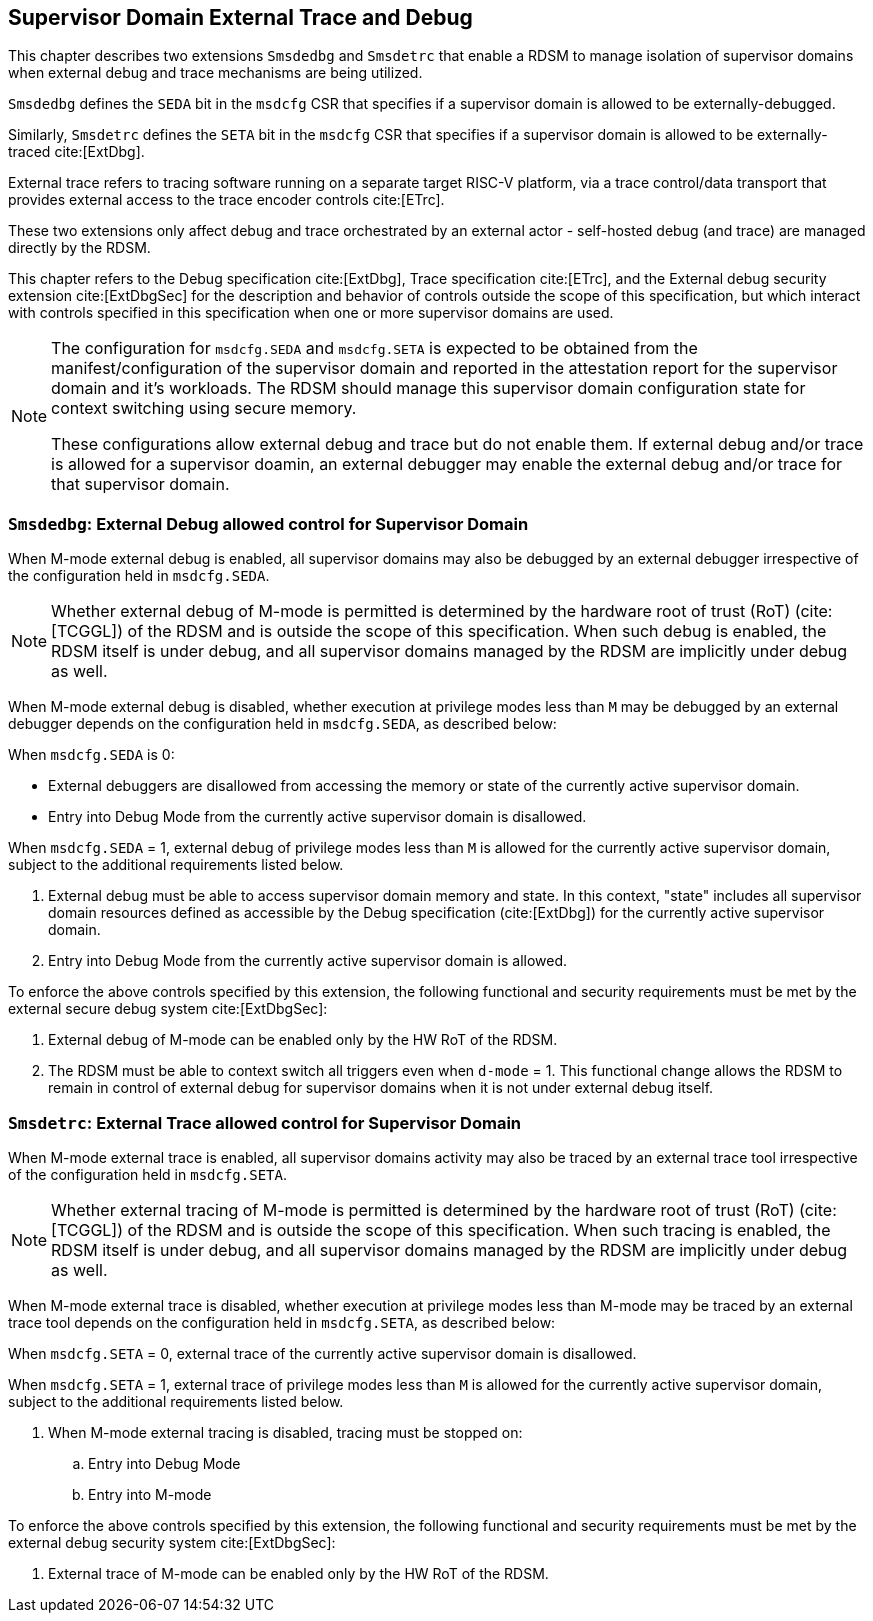 [[chapter8]]
[[Smsdedbg]]
[[Smsdetrc]]
== Supervisor Domain External Trace and Debug

This chapter describes two extensions `Smsdedbg` and `Smsdetrc` that enable a
RDSM to manage isolation of supervisor domains when external debug and trace
mechanisms are being utilized.

`Smsdedbg` defines the `SEDA` bit in the `msdcfg` CSR that specifies if a
supervisor domain is allowed to be externally-debugged.

Similarly, `Smsdetrc` defines the `SETA` bit in the `msdcfg` CSR that specifies
if a supervisor domain is allowed to be externally-traced cite:[ExtDbg].

External trace refers to tracing software running on a separate target RISC-V
platform, via a trace control/data transport that provides external access to
the trace encoder controls cite:[ETrc].

These two extensions only affect debug and trace orchestrated by an external
actor - self-hosted debug (and trace) are managed directly by the RDSM.

This chapter refers to the Debug specification cite:[ExtDbg], Trace specification
cite:[ETrc], and the External debug security extension cite:[ExtDbgSec] for the
description and behavior of controls outside the scope of this specification,
but which interact with controls specified in this specification when one or
more supervisor domains are used.

[NOTE]
====
The configuration for `msdcfg.SEDA` and `msdcfg.SETA` is expected to
be obtained from the manifest/configuration of the supervisor domain and
reported in the attestation report for the supervisor domain and it's workloads.
The RDSM should manage this supervisor domain configuration state for context
switching using secure memory.

These configurations allow external debug and trace but do not enable them. If
external debug and/or trace is allowed for a supervisor doamin, an external
debugger may enable the external debug and/or trace for that supervisor domain.
====

=== `Smsdedbg`: External Debug allowed control for Supervisor Domain

When M-mode external debug is enabled, all supervisor domains may also be
debugged by an external debugger irrespective of the configuration held in
`msdcfg.SEDA`.

[NOTE]
====
Whether external debug of M-mode is permitted is determined by the hardware root
of trust (RoT) (cite:[TCGGL]) of the RDSM and is outside the scope of this
specification. When such debug is enabled, the RDSM itself is under debug, and
all supervisor domains managed by the RDSM are implicitly under debug as well.
====

When M-mode external debug is disabled, whether execution at privilege modes
less than `M` may be debugged by an external debugger depends on the
configuration held in `msdcfg.SEDA`, as described below:

When `msdcfg.SEDA` is 0:

* External debuggers are disallowed from accessing the memory or state of the
  currently active supervisor domain.
* Entry into Debug Mode from the currently active supervisor domain is
  disallowed.

When `msdcfg.SEDA` = 1, external debug of privilege modes less than `M` is
allowed for the currently active supervisor domain, subject to the additional
requirements listed below. +

. External debug must be able to access supervisor domain memory and state. In
  this context, "state" includes all supervisor domain resources defined as
  accessible by the Debug specification (cite:[ExtDbg]) for the currently active
  supervisor domain.
. Entry into Debug Mode from the currently active supervisor domain is allowed.

To enforce the above controls specified by this extension, the following
functional and security requirements must be met by the external secure debug
system cite:[ExtDbgSec]:

. External debug of M-mode can be enabled only by the HW RoT of the RDSM.
. The RDSM must be able to context switch all triggers even when `d-mode` = 1.
  This functional change allows the RDSM to remain in control of external debug
  for supervisor domains when it is not under external debug itself.

=== `Smsdetrc`: External Trace allowed control for Supervisor Domain

When M-mode external trace is enabled, all supervisor domains activity may also
be traced by an external trace tool irrespective of the configuration held in
`msdcfg.SETA`.

[NOTE]
====
Whether external tracing of M-mode is permitted is determined by the hardware
root of trust (RoT) (cite:[TCGGL]) of the RDSM and is outside the scope of this
specification. When such tracing is enabled, the RDSM itself is under debug, and
all supervisor domains managed by the RDSM are implicitly under debug as well.
====

When M-mode external trace is disabled, whether execution at privilege modes
less than M-mode may be traced by an external trace tool depends on the
configuration held in `msdcfg.SETA`, as described below:

When `msdcfg.SETA` = 0, external trace of the currently active supervisor domain
is disallowed.

When `msdcfg.SETA` = 1, external trace of privilege modes less than `M` is
allowed for the currently active supervisor domain, subject to the additional
requirements listed below.

. When M-mode external tracing is disabled, tracing must be stopped on:
.. Entry into Debug Mode
.. Entry into M-mode

To enforce the above controls specified by this extension, the following
functional and security requirements must be met by the external debug security
system cite:[ExtDbgSec]:

. External trace of M-mode can be enabled only by the HW RoT of the RDSM.

